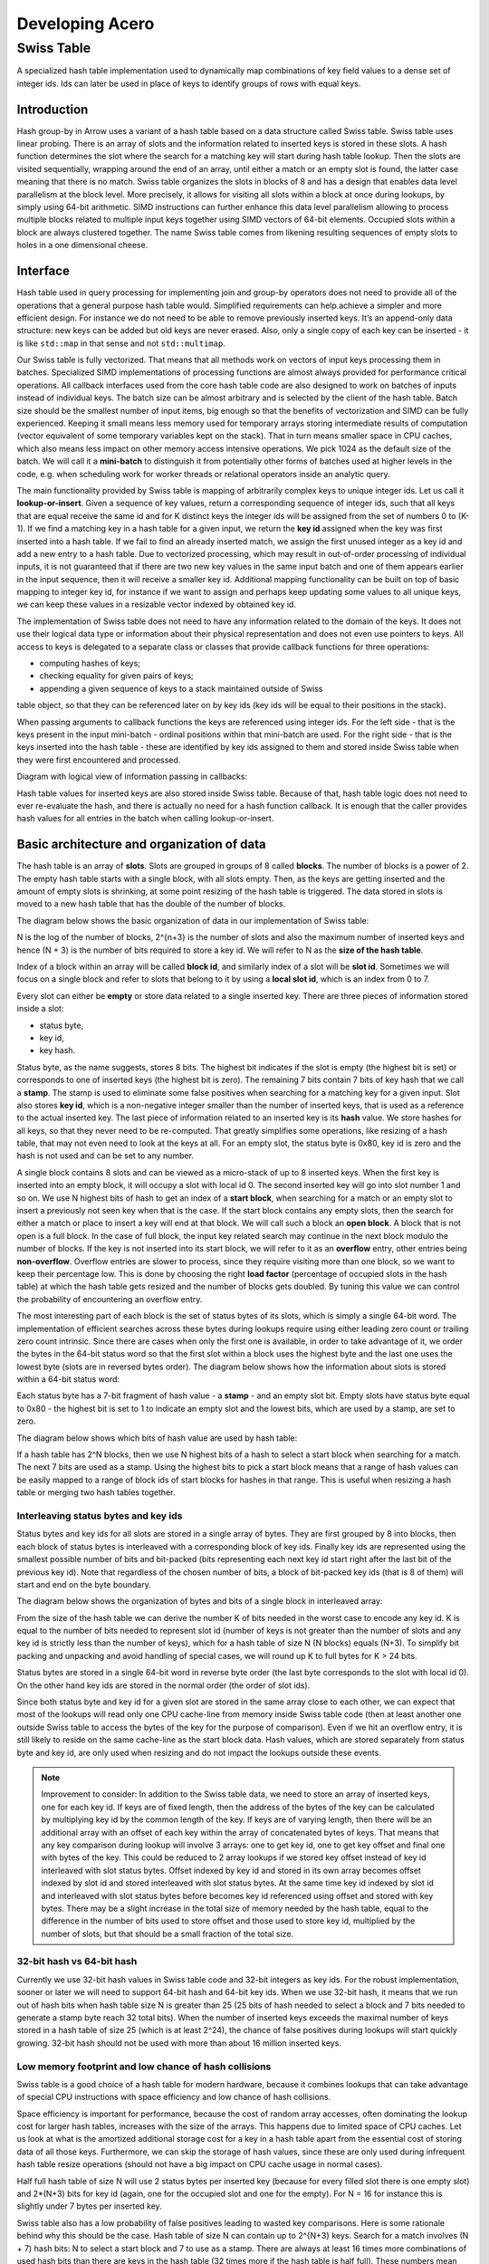 .. Licensed to the Apache Software Foundation (ASF) under one
.. or more contributor license agreements.  See the NOTICE file
.. distributed with this work for additional information
.. regarding copyright ownership.  The ASF licenses this file
.. to you under the Apache License, Version 2.0 (the
.. "License"); you may not use this file except in compliance
.. with the License.  You may obtain a copy of the License at

..   http://www.apache.org/licenses/LICENSE-2.0

.. Unless required by applicable law or agreed to in writing,
.. software distributed under the License is distributed on an
.. "AS IS" BASIS, WITHOUT WARRANTIES OR CONDITIONS OF ANY
.. KIND, either express or implied.  See the License for the
.. specific language governing permissions and limitations
.. under the License.

.. highlight:: console
.. _development-cpp-acero:

================
Developing Acero
================

Swiss Table
===========

A specialized hash table implementation used to dynamically map combinations of
key field values to a dense set of integer ids. Ids can later be used in place
of keys to identify groups of rows with equal keys.

Introduction
------------

Hash group-by in Arrow uses a variant of a hash table based on a data structure
called Swiss table. Swiss table uses linear probing. There is an array of slots
and the information related to inserted keys is stored in these slots. A hash
function determines the slot where the search for a matching key will start
during hash table lookup. Then the slots are visited sequentially, wrapping
around the end of an array, until either a match or an empty slot is found, the
latter case meaning that there is no match.  Swiss table organizes the slots in
blocks of 8 and has a design that enables data level parallelism at the block
level. More precisely, it allows for visiting all slots within a block at once
during lookups, by simply using 64-bit arithmetic. SIMD instructions can further
enhance this data level parallelism allowing to process multiple blocks related
to multiple input keys together using SIMD vectors of 64-bit elements. Occupied
slots within a block are always clustered together. The name Swiss table comes
from likening resulting sequences of empty slots to holes in a one dimensional
cheese.

Interface
---------

Hash table used in query processing for implementing join and group-by operators
does not need to provide all of the operations that a general purpose hash table
would. Simplified requirements can help achieve a simpler and more efficient
design. For instance we do not need to be able to remove previously inserted
keys. It’s an append-only data structure: new keys can be added but old keys are
never erased. Also, only a single copy of each key can be inserted - it is like
``std::map`` in that sense and not ``std::multimap``.

Our Swiss table is fully vectorized. That means that all methods work on vectors
of input keys processing them in batches. Specialized SIMD implementations of
processing functions are almost always provided for performance critical
operations. All callback interfaces used from the core hash table code are also
designed to work on batches of inputs instead of individual keys. The batch size
can be almost arbitrary and is selected by the client of the hash table. Batch
size should be the smallest number of input items, big enough so that the
benefits of vectorization and SIMD can be fully experienced. Keeping it small
means less memory used for temporary arrays storing intermediate results of
computation (vector equivalent of some temporary variables kept on the stack).
That in turn means smaller space in CPU caches, which also means less impact on
other memory access intensive operations. We pick 1024 as the default size of
the batch. We will call it a **mini-batch** to distinguish it from potentially
other forms of batches used at higher levels in the code, e.g. when scheduling
work for worker threads or relational operators inside an analytic query.

The main functionality provided by Swiss table is mapping of arbitrarily complex
keys to unique integer ids. Let us call it **lookup-or-insert**. Given a
sequence of key values, return a corresponding sequence of integer ids, such
that all keys that are equal receive the same id and for K distinct keys the
integer ids will be assigned from the set of numbers 0 to (K-1). If we find a
matching key in a hash table for a given input, we return the **key id**
assigned when the key was first inserted into a hash table. If we fail to find
an already inserted match, we assign the first unused integer as a key id and
add a new entry to a hash table. Due to vectorized processing, which may result
in out-of-order processing of individual inputs, it is not guaranteed that if
there are two new key values in the same input batch and one of them appears
earlier in the input sequence, then it will receive a smaller key id. Additional
mapping functionality can be built on top of basic mapping to integer key id,
for instance if we want to assign and perhaps keep updating some values to all
unique keys, we can keep these values in a resizable vector indexed by obtained
key id.

The implementation of Swiss table does not need to have any information related
to the domain of the keys. It does not use their logical data type or
information about their physical representation and does not even use pointers
to keys. All access to keys is delegated to a separate class or classes that
provide callback functions for three operations:

- computing hashes of keys;
- checking equality for given pairs of keys;
- appending a given sequence of keys to a stack maintained outside of Swiss
table object, so that they can be referenced later on by key ids (key ids will
be equal to their positions in the stack).

When passing arguments to callback functions the keys are referenced using
integer ids. For the left side - that is the keys present in the input
mini-batch - ordinal positions within that mini-batch are used. For the right
side - that is the keys inserted into the hash table - these are identified by
key ids assigned to them and stored inside Swiss table when they were first
encountered and processed.

Diagram with logical view of information passing in callbacks:

.. image:: ../images/key_map_1.jpg

Hash table values for inserted keys are also stored inside Swiss table. Because
of that, hash table logic does not need to ever re-evaluate the hash, and there
is actually no need for a hash function callback. It is enough that the caller
provides hash values for all entries in the batch when calling lookup-or-insert.

Basic architecture and organization of data
------------------------------------------

The hash table is an array of **slots**. Slots are grouped in groups of 8 called
**blocks**. The number of blocks is a power of 2. The empty hash table starts
with a single block, with all slots empty. Then, as the keys are getting
inserted and the amount of empty slots is shrinking, at some point resizing of
the hash table is triggered. The data stored in slots is moved to a new hash
table that has the double of the number of blocks.

The diagram below shows the basic organization of data in our implementation of
Swiss table:

.. image:: ../images/key_map_2.jpg

N is the log of the number of blocks, 2^{n+3} is  the number of slots and also
the maximum number of inserted keys and hence (N + 3) is the number of bits
required to store a key id. We will refer to N as the **size of the hash table**.

Index of a block within an array will be called **block id**, and similarly index
of a slot will be **slot id**. Sometimes we will focus on a single block and
refer to slots that belong to it by using a **local slot id**, which is an index
from 0 to 7.

Every slot can either be **empty** or store data related to a single inserted
key. There are three pieces of information stored inside a slot:

- status byte,
- key id,
- key hash.

Status byte, as the name suggests, stores 8 bits. The highest bit indicates if
the slot is empty (the highest bit is set) or corresponds to one of inserted
keys (the highest bit is zero). The remaining 7 bits contain 7 bits of key hash
that we call a **stamp**. The stamp is used to eliminate some false positives
when searching for a matching key for a given input. Slot also stores **key id**,
which is a non-negative integer smaller than the number of inserted keys, that is
used as a reference to the actual inserted key. The last piece of information
related to an inserted key is its **hash** value. We store hashes for all keys,
so that they never need to be re-computed. That greatly simplifies some
operations, like resizing of a hash table, that may not even need to look at the
keys at all. For an empty slot, the status byte is 0x80, key id is zero and the
hash is not used and can be set to any number.

A single block contains 8 slots and can be viewed as a micro-stack of up to 8
inserted keys. When the first key is inserted into an empty block, it will occupy
a slot with local id 0. The second inserted key will go into slot number 1 and so
on. We use N highest bits of hash to get an index of a **start block**, when
searching for a match or an empty slot to insert a previously not seen key when
that is the case. If the start block contains any empty slots, then the search
for either a match or place to insert a key will end at that block. We will call
such a block an **open block**. A block that is not open is a full block. In the
case of full block, the input key related search may continue in the next block
modulo the number of blocks. If the key is not inserted into its start block, we
will refer to it as an **overflow** entry, other entries being **non-overflow**.
Overflow entries are slower to process, since they require visiting more than one
block, so we want to keep their percentage low. This is done by choosing the
right **load factor** (percentage of occupied slots in the hash table) at which
the hash table gets resized and the number of blocks gets doubled. By tuning this
value we can control the probability of encountering an overflow entry.

The most interesting part of each block is the set of status bytes of its slots,
which is simply a single 64-bit word. The implementation of efficient searches
across these bytes during lookups require using either leading zero count or
trailing zero count intrinsic. Since there are cases when only the first one is
available, in order to take advantage of it, we order the bytes in the 64-bit
status word so that the first slot within a block uses the highest byte and the
last one uses the lowest byte (slots are in reversed bytes order). The diagram
below shows how the information about slots is stored within a 64-bit status
word:

.. image:: ../images/key_map_3.jpg

Each status byte has a 7-bit fragment of hash value - a **stamp** - and an empty
slot bit. Empty slots have status byte equal to 0x80 - the highest bit is set to
1 to indicate an empty slot and the lowest bits, which are used by a stamp, are
set to zero.

The diagram below shows which bits of hash value are used by hash table:

.. image:: ../images/key_map_4.jpg

If a hash table has 2^N blocks, then we use N highest bits of a hash to select a
start block when searching for a match. The next 7 bits are used as a stamp.
Using the highest bits to pick a start block means that a range of hash values
can be easily mapped to a range of block ids of start blocks for hashes in that
range. This is useful when resizing a hash table or merging two hash tables
together.

Interleaving status bytes and key ids
~~~~~~~~~~~~~~~~~~~~~~~~~~~~~~~~~~~~~

Status bytes and key ids for all slots are stored in a single array of bytes.
They are first grouped by 8 into blocks, then each block of status bytes is
interleaved with a corresponding block of key ids. Finally key ids are
represented using the smallest possible number of bits and bit-packed (bits
representing each next key id start right after the last bit of the previous key
id). Note that regardless of the chosen number of bits, a block of bit-packed
key ids (that is 8 of them) will start and end on the byte boundary.

The diagram below shows the organization of bytes and bits of a single block in
interleaved array:

.. image:: ../images/key_map_5.jpg

From the size of the hash table we can derive the number K of bits needed in the
worst case to encode any key id. K is equal to the number of bits needed to
represent slot id (number of keys is not greater than the number of slots and any
key id is strictly less than the number of keys), which for a hash table of size
N (N blocks) equals (N+3). To simplify bit packing and unpacking and avoid
handling of special cases, we will round up K to full bytes for K > 24 bits.

Status bytes are stored in a single 64-bit word in reverse byte order (the last
byte corresponds to the slot with local id 0). On the other hand key ids are
stored in the normal order (the order of slot ids).

Since both status byte and key id for a given slot are stored in the same array
close to each other, we can expect that most of the lookups will read only one
CPU cache-line from memory inside Swiss table code (then at least another one
outside Swiss table to access the bytes of the key for the purpose of
comparison). Even if we hit an overflow entry, it is still likely to reside on
the same cache-line as the start block data. Hash values, which are stored
separately from status byte and key id, are only used when resizing and do not
impact the lookups outside these events.

.. note::
   Improvement to consider:
   In addition to the Swiss table data, we need to store an array of inserted
   keys, one for each key id. If keys are of fixed length, then the address of
   the bytes of the key can be calculated by multiplying key id by the common
   length of the key. If keys are of varying length, then there will be an
   additional array with an offset of each key within the array of concatenated
   bytes of keys. That means that any key comparison during lookup will involve
   3 arrays: one to get key id, one to get key offset and final one with bytes of
   the key. This could be reduced to 2 array lookups if we stored key offset
   instead of key id interleaved with slot status bytes. Offset indexed by key id
   and stored in its own array becomes offset indexed by slot id and stored
   interleaved with slot status bytes. At the same time key id indexed by slot id
   and interleaved with slot status bytes before becomes key id referenced using
   offset and stored with key bytes. There may be a slight increase in the total
   size of memory needed by the hash table, equal to the difference in the number
   of bits used to store offset and those used to store key id, multiplied by the
   number of slots, but that should be a small fraction of the total size.

32-bit hash vs 64-bit hash
~~~~~~~~~~~~~~~~~~~~~~~~~~

Currently we use 32-bit hash values in Swiss table code and 32-bit integers as
key ids. For the robust implementation, sooner or later we will need to support
64-bit hash and 64-bit key ids. When we use 32-bit hash, it means that we run
out of hash bits when hash table size N is greater than 25 (25 bits of hash
needed to select a block and 7 bits needed to generate a stamp byte reach 32
total bits). When the number of inserted keys exceeds the maximal number of keys
stored in a hash table of size 25 (which is at least 2^24), the chance of false
positives during lookups will start quickly growing. 32-bit hash should not be
used with more than about 16 million inserted keys.

Low memory footprint and low chance of hash collisions
~~~~~~~~~~~~~~~~~~~~~~~~~~~~~~~~~~~~~~~~~~~~~~~~~~~~~~

Swiss table is a good choice of a hash table for modern hardware, because it
combines lookups that can take advantage of special CPU instructions with space
efficiency and low chance of hash collisions.

Space efficiency is important for performance, because the cost of random array
accesses, often dominating the lookup cost for larger hash tables, increases with
the size of the arrays. This happens due to limited space of CPU caches. Let us
look at what is the amortized additional storage cost for a key in a hash table
apart from the essential cost of storing data of all those keys. Furthermore, we
can skip the storage of hash values, since these are only used during infrequent
hash table resize operations (should not have a big impact on CPU cache usage in
normal cases).

Half full hash table of size N will use 2 status bytes per inserted key (because
for every filled slot there is one empty slot) and 2*(N+3) bits for key id
(again, one for the occupied slot and one for the empty). For N = 16 for
instance this is slightly under 7 bytes per inserted key.

Swiss table also has a low probability of false positives leading to wasted key
comparisons. Here is some rationale behind why this should be the case. Hash
table of size N can contain up to 2^{N+3} keys. Search for a match involves (N +
7) hash bits: N to select a start block and 7 to use as a stamp. There are
always at least 16 times more combinations of used hash bits than there are keys
in the hash table (32 times more if the hash table is half full). These numbers
mean that the probability of false positives resulting from a search for a
matching slot should be low. That corresponds to an expected number of
comparisons per lookup being close to 1 for keys already present and 0 for new
keys.

Lookup
------

Lookup-or-insert operation, given a hash of a key, finds a list of candidate
slots with corresponding keys that are likely to be equal to the input key. The
list may be empty, which means that the key does not exist yet in the hash
table. If it is not empty, then the callback function for key comparison is
called for each next candidate to verify that there is indeed a match. False
positives get rejected and we end up either finding an actual match or an empty
slot, which means that the key is new to the hash table. New keys get assigned
next available integers as key ids, and are appended to the set of keys stored in
the hash table. As a result of inserting new keys to the hash table, the density
of occupied slots may reach an upper limit, at which point the hash table will be
resized and will afterwards have twice as many slots. That is in summary
lookup-or-insert functionality, but the actual implementation is a bit more
involved, because of vectorization of the processing and various optimizations
for common cases.

Search within a single block
~~~~~~~~~~~~~~~~~~~~~~~~~~~~

There are three possible cases that can occur when searching for a match for a
given key (that is, for a given stamp of a key) within a single block,
illustrated below.

1. There is a matching stamp in the block of status bytes:

   .. image:: ../images/key_map_6.jpg

2. There is no matching stamp in the block, but there is an empty slot in the
block:

   .. image:: ../images/key_map_7.jpg

3. There is no matching stamp in the block and the block is full (there are no
empty slots left):

   .. image:: ../images/key_map_8.jpg

64-bit arithmetic can be used to search for a matching slot within the entire
single block at once, without iterating over all slots in it. Following is an
example of a sequence of steps to find the first status byte for a given stamp,
returning the first empty slot on miss if the block is not full or 8 (one past
maximum local slot id) otherwise.

Following is a sketch of the possible steps to execute when searching for the
matching stamp in a single block.

*Example will use input stamp 0x5E and a 64-bit status bytes word with one empty
slot: 0x 4B17 5E3A 5E2B 1180.*

1. [1 instruction] Replicate stamp to all bytes by multiplying it by 0x 0101 0101
0101 0101.

   *We obtain: 0x 5E5E 5E5E 5E5E 5E5E.*

2. [1 instruction] XOR replicated stamp with status bytes word. Bytes
corresponding to a matching stamp will be 0, bytes corresponding to empty slots
will have a value between 128 and 255, bytes corresponding to non-matching
non-empty slots will have a value between 1 and 127.

   *We obtain: 0x 1549 0064 0075 4FDE.*

3. [2 instructions] In the next step we want to have information about a match in
the highest bit of each byte. We can ignore here empty slot bytes, because they
will be taken care of at a later step. Set the highest bit in each byte (OR with
0x 8080 8080 8080 8080) and then subtract 1 from each byte (subtract 0x 0101 0101
0101 0101 from 64-bit word). Now if a byte corresponds to a non-empty slot then
the highest bit 0 indicates a match and 1 indicates a miss.

   *then 0x 94C8 7FE3 7FF4 CEDD.*

4. [3 instructions] In the next step we want to obtain in each byte one of two
values: 0x80 if it is either an empty slot or a match, 0x00 otherwise. We do it
in three steps: NOT the result of the previous step to change the meaning of the
highest bit; OR with the original status word to set highest bit in a byte to 1
for empty slots; mask out everything other than the highest bits in all bytes
(AND with 0x 8080 8080 8080 8080).

   *finally 0x0000 8000 8000 0080.*

5. [2 instructions] Finally, use leading zero bits count and divide it by 8 to
find an index of the last byte that corresponds either to a match or an empty
slot. If the leading zero count intrinsic returns 64 for a 64-bit input zero,
then after dividing by 8 we will also get the desired answer in case of a full
block without any matches.

   *then 2 (index of the first slot within the block that matches the stamp).*

If SIMD instructions with 64-bit lanes are available, multiple single block
searches for different keys can be executed together. For instance AVX2
instruction set allows to process quadruplets of 64-bit values in a single
instruction, four searches at once.

Complete search potentially across multiple blocks
~~~~~~~~~~~~~~~~~~~~~~~~~~~~~~~~~~~~~~~~~~~~~~~~~

Full implementation of a search for a matching key may involve visiting multiple
blocks beginning with the start block selected based on the hash of the key. We
move to the next block modulo the number of blocks, whenever we do not find a
match in the current block and the current block is full. The search may also
involve visiting one or more slots in each block. Visiting in this case means
calling a comparison callback to verify the match whenever a slot with a matching
stamp is encountered. Eventually the search stops when either:

- the matching key is found in one of the slots matching the stamp, or
- an empty slot is reached. This is illustrated in the diagram below:

  .. image:: ../images/key_map_9.jpg

Optimistic processing with two passes
~~~~~~~~~~~~~~~~~~~~~~~~~~~~~~~~~~~~~

Hash table lookups may have high cost in the pessimistic case, when we encounter
cases of hash collisions and full blocks that lead to visiting further blocks. In
the majority of cases we can expect an optimistic situation - the start block is
not full, so we will only visit this one block, and all stamps in the block are
different, so we will need at most one comparison to find a match. We can expect
about 90% of the key lookups for an existing key to go through the optimistic
path of processing. For that reason it pays off to optimize especially for this
90% of inputs.

Lookups in Swiss table are split into two passes over an input batch of keys. The
**first pass:  fast-path lookup**, is a highly optimized, vectorized,
SIMD-friendly, branch-free code that fully handles optimistic cases. The **second
pass: slow-path lookup**, is normally executed only for the selection of inputs
that have not been finished in the first pass, although it can also be called
directly on all of the inputs, skipping fast-path lookup. It handles all special
cases and inserts but in order to be robust it is not as efficient as fast-path.
Slow-path lookup does not need to repeat the work done in fast-path lookup - it
can use the state reached at the end of fast-path lookup as a starting point.

Fast-path lookup implements search only for the first stamp match and only within
the start block. It only makes sense when we already have at least one key
inserted into the hash table, since it does not handle inserts. It takes a vector
of key hashes as an input and based on it outputs three pieces of information for
each key:

- Key id corresponding to the slot in which a matching stamp was found. Any valid
  key id if a matching stamp was not found.
- A flag indicating if a match was found or not.
- Slot id of a slot from which slow-path should pick up the search if the first
  match was either not found or it turns out to be false positive after
evaluating key comparison.

.. note::
   Improvement to consider: precomputing 1st pass lookup results.

   If the hash table is small, the number of inserted keys is small, we could
   further simplify and speed-up the first pass by storing in a lookup table
   pre-computed results for all combinations of hash bits. Let us consider the
   case of Swiss table of size 5 that has 256 slots and up to 128 inserted keys.
   Only 12 bits of hash are used by lookup in that case: 5 to select a block, 7
   to create a stamp. For all 2^{12} combinations of those bits we could keep the
   result of first pass lookup in an array. Key id and a match indicating flag
   can use one byte: 7 bits for key id and 1 bit for the flag. Note that slot id
   is only needed if we go into 2nd pass lookup, so it can be stored separately
   and likely only accessed by a small subset of keys. Fast-path lookup becomes
   almost a single fetch of result from a 4KB array. Lookup arrays used to
   implement this need to be kept in sync with the main copy of data about slots,
   which requires extra care during inserts. Since the number of entries in
   lookup arrays is much higher than the number of slots, this technique only
   makes sense for small hash tables.

Dense comparisons
~~~~~~~~~~~~~~~~~

If there is at least one key inserted into a hash table, then every slot contains
a key id value that corresponds to some actual key that can be used in
comparison. That is because empty slots are initialized with 0 as their key id.
After the fast-path lookup we get a match-found flag for each input. If it is
set, then we need to run a comparison of the input key with the key in the hash
table identified by key id returned by fast-path code. The comparison will verify
that there is a true match between the keys. We only need to do this for a
subset of inputs that have a match candidate, but since we have key id values
corresponding to some real key for all inputs, we may as well execute
comparisons on all inputs unconditionally. If the majority (e.g. more than 80%)
of the keys have a match candidate, the cost of evaluating comparison for the
remaining fraction of keys but without filtering may actually be cheaper than the
cost of running evaluation only for required keys while referencing filter
information. This can be seen as a variant of general preconditioning techniques
used to avoid diverging conditional branches in the code. It may be used, based
on some heuristic, to verify matches reported by fast-path lookups and is
referred to as **dense comparisons**.

Resizing
--------

New hash table is initialized as empty and has only a single block with a space
for only a few key entries. Doubling of the hash table size becomes necessary as
more keys get inserted. It is invoked during the 2nd pass of the lookups, which
also handles inserts. It happens immediately after the number of inserted keys
reaches a specific upper limit decided based on a current size of the hash table.
There may still be unprocessed entries from the input mini-batch after resizing,
so the 2nd pass of the lookup is restarted right after, with the bigger hash
table and the remaining subset of unprocessed entries.

Current policy, that should work reasonably well, is to resize a small hash table
(up to 8KB) when it is 50% full. Larger hash tables are resized when 75% full.
We want to keep size in memory as small as possible, while maintaining a low
probability of blocks becoming full.

When discussing resizing we will be talking about **resize source** and **resize
target** tables. The diagram below shows how the same hash bits are interpreted
differently by the source and the target.

.. image:: ../images/key_map_10.jpg

For a given hash, if a start block id was L in the source table, it will be
either (2*L+0) or (2*L+1) in the target table. Based on that we can expect data
access locality when migrating the data between the tables.

Resizing is cheap also thanks to the fact that hash values for keys in the hash
table are kept together with other slot data and do not need to be recomputed.
That means that resizing procedure does not ever need to access the actual bytes
of the key.

1st pass
~~~~~~~~

Based on the hash value for a given slot we can tell whether this slot contains
an overflow or non-overflow entry. In the first pass we go over all source slots
in sequence, filter out overflow entries and move to the target table all other
entries. Non-overflow entries from a block L will be distributed between blocks
(2*L+0) and (2*L+1) of the target table. None of these target blocks can
overflow, since they will be accommodating at most 8 input entries during this
pass.

For every non-overflow entry, the highest bit of a stamp in the source slot
decides whether it will go to the left or to the right target block. It is
further possible to avoid any conditional branches in this partitioning code, so
that the result is friendly to the CPU execution pipeline.

.. image:: ../images/key_map_11.jpg

2nd pass
~~~~~~~~

In the second pass of resizing, we scan all source slots again, this time
focusing only on the overflow entries that were all skipped in the 1st pass. We
simply reinsert them in the target table using generic insertion code with one
exception. Since we know that all the source keys are different, there is no
need to search for a matching stamp or run key comparisons (or look at the key
values). We just need to find the first open block beginning with the start
block in the target table and use its first empty slot as the insert
destination.

We expect overflow entries to be rare and therefore the relative cost of that
pass should stay low.
